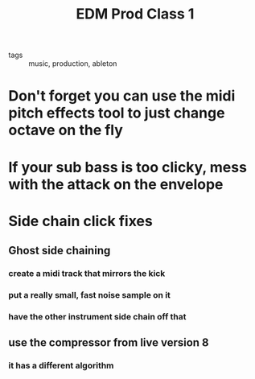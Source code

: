 #+TITLE: EDM Prod Class 1

- tags :: music, production, ableton

* Don't forget you can use the midi pitch effects tool to just change octave on the fly
* If your sub bass is too clicky, mess with the attack on the envelope
* Side chain click fixes
** Ghost side chaining
*** create a midi track that mirrors the kick
*** put a really small, fast noise sample on it
*** have the other instrument side chain off that
** use the compressor from live version 8
*** it has a different algorithm
